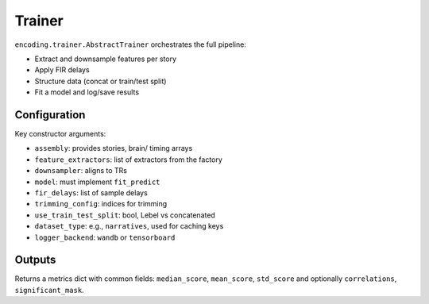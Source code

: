 Trainer
=======

``encoding.trainer.AbstractTrainer`` orchestrates the full pipeline:

- Extract and downsample features per story
- Apply FIR delays
- Structure data (concat or train/test split)
- Fit a model and log/save results

Configuration
-------------

Key constructor arguments:

- ``assembly``: provides stories, brain/ timing arrays
- ``feature_extractors``: list of extractors from the factory
- ``downsampler``: aligns to TRs
- ``model``: must implement ``fit_predict``
- ``fir_delays``: list of sample delays
- ``trimming_config``: indices for trimming
- ``use_train_test_split``: bool, Lebel vs concatenated
- ``dataset_type``: e.g., ``narratives``, used for caching keys
- ``logger_backend``: ``wandb`` or ``tensorboard``

Outputs
-------

Returns a metrics dict with common fields: ``median_score``, ``mean_score``, ``std_score`` and optionally ``correlations``, ``significant_mask``. 